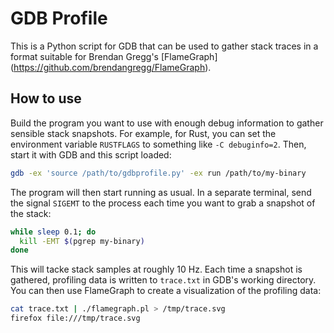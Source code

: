 * GDB Profile
This is a Python script for GDB that can be used to gather stack traces in a format suitable for Brendan Gregg's
[FlameGraph](https://github.com/brendangregg/FlameGraph).

** How to use
Build the program you want to use with enough debug information to gather sensible stack snapshots. For example,
for Rust, you can set the environment variable ~RUSTFLAGS~ to something like ~-C debuginfo=2~. Then, start it
with GDB and this script loaded:

#+BEGIN_SRC sh
gdb -ex 'source /path/to/gdbprofile.py' -ex run /path/to/my-binary
#+END_SRC

The program will then start running as usual. In a separate terminal, send the signal ~SIGEMT~ to the process
each time you want to grab a snapshot of the stack:

#+BEGIN_SRC sh
while sleep 0.1; do
  kill -EMT $(pgrep my-binary)
done
#+END_SRC

This will tacke stack samples at roughly 10 Hz. Each time a snapshot is gathered, profiling data is written to
~trace.txt~ in GDB's working directory. You can then use FlameGraph to create a visualization of the profiling
data:

#+BEGIN_SRC sh
cat trace.txt | ./flamegraph.pl > /tmp/trace.svg
firefox file:///tmp/trace.svg
#+END_SRC
